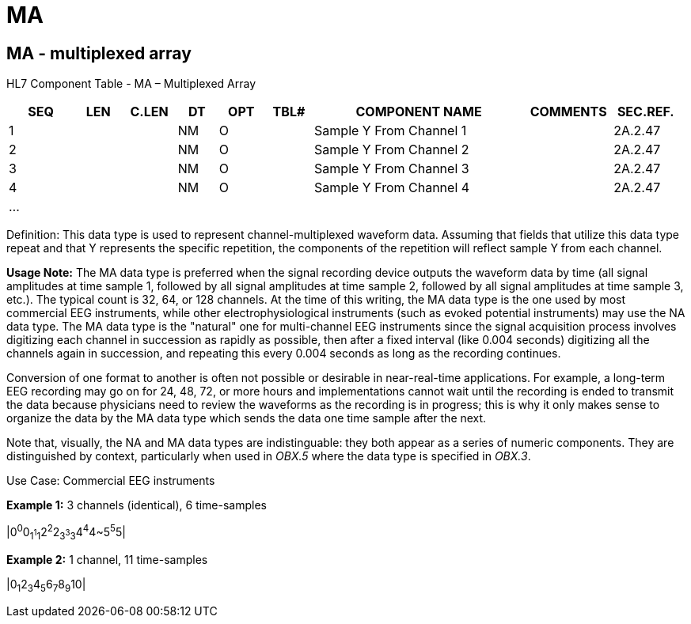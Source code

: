 = MA
:render_as: Level3
:v291_section: 2A.2.40+

== MA - multiplexed array

HL7 Component Table - MA – Multiplexed Array

[width="99%",cols="10%,7%,8%,6%,7%,7%,32%,13%,10%",options="header",]

|===

|SEQ |LEN |C.LEN |DT |OPT |TBL# |COMPONENT NAME |COMMENTS |SEC.REF.

|1 | | |NM |O | |Sample Y From Channel 1 | |2A.2.47

|2 | | |NM |O | |Sample Y From Channel 2 | |2A.2.47

|3 | | |NM |O | |Sample Y From Channel 3 | |2A.2.47

|4 | | |NM |O | |Sample Y From Channel 4 | |2A.2.47

|... | | | | | | | |

|===

Definition: This data type is used to represent channel-multiplexed waveform data. Assuming that fields that utilize this data type repeat and that Y represents the specific repetition, the components of the repetition will reflect sample Y from each channel.

*Usage Note:* The MA data type is preferred when the signal recording device outputs the waveform data by time (all signal amplitudes at time sample 1, followed by all signal amplitudes at time sample 2, followed by all signal amplitudes at time sample 3, etc.). The typical count is 32, 64, or 128 channels. At the time of this writing, the MA data type is the one used by most commercial EEG instruments, while other electrophysiological instruments (such as evoked potential instruments) may use the NA data type. The MA data type is the "natural" one for multi-channel EEG instruments since the signal acquisition process involves digitizing each channel in succession as rapidly as possible, then after a fixed interval (like 0.004 seconds) digitizing all the channels again in succession, and repeating this every 0.004 seconds as long as the recording continues.

Conversion of one format to another is often not possible or desirable in near-real-time applications. For example, a long-term EEG recording may go on for 24, 48, 72, or more hours and implementations cannot wait until the recording is ended to transmit the data because physicians need to review the waveforms as the recording is in progress; this is why it only makes sense to organize the data by the MA data type which sends the data one time sample after the next.

Note that, visually, the NA and MA data types are indistinguable: they both appear as a series of numeric components. They are distinguished by context, particularly when used in _OBX.5_ where the data type is specified in _OBX.3_.

Use Case: Commercial EEG instruments

*Example 1:* 3 channels (identical), 6 time-samples

|0^0^0~1^1^1~2^2^2~3^3^3~4^4^4~5^5^5|

*Example 2:* 1 channel, 11 time-samples

|0~1~2~3~4~5~6~7~8~9~10|

